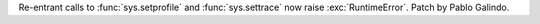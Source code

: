 Re-entrant calls to :func:`sys.setprofile` and :func:`sys.settrace` now
raise :exc:`RuntimeError`. Patch by Pablo Galindo.

